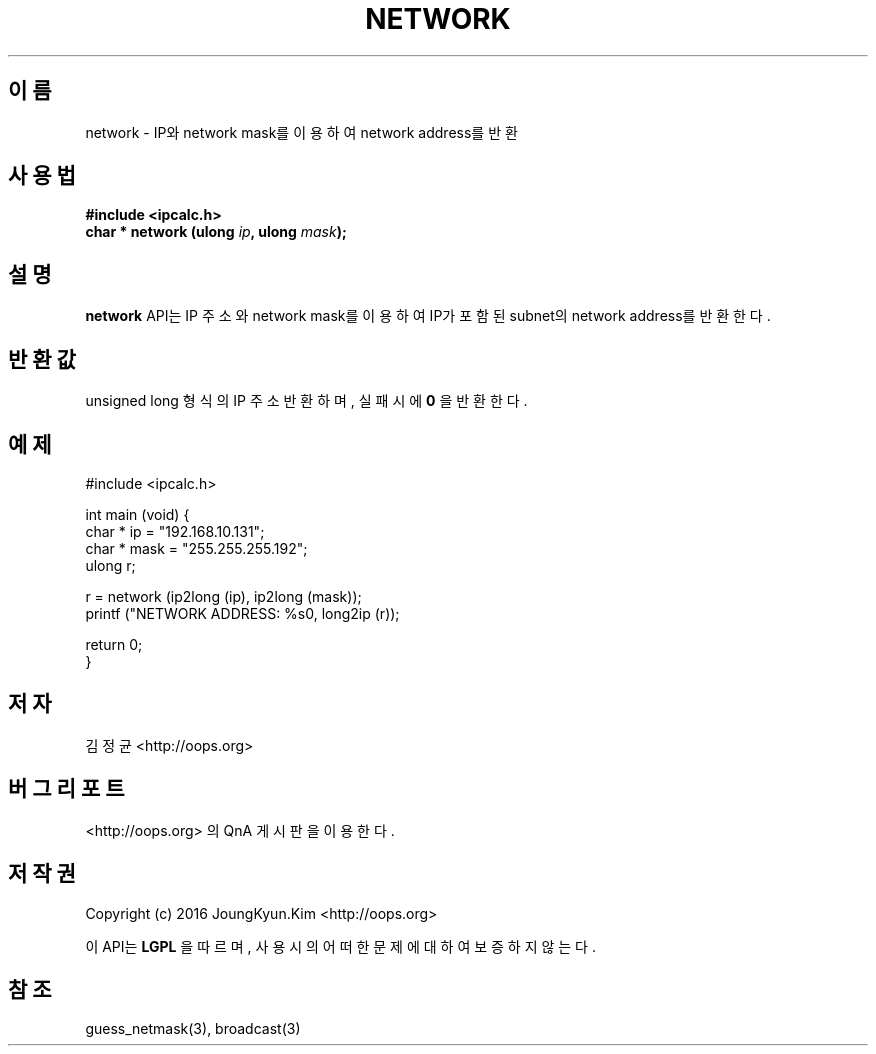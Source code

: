 .TH NETWORK 3 "09 Jul 2016"

.SH 이름
network \- IP와 network mask를 이용하여 network address를 반환

.SH 사용법
.BI "#include <ipcalc.h>"
.br
.BI "char * network (ulong " ip ", ulong " mask ");"

.SH 설명
.BI network
API는 IP 주소와 network mask를 이용하여 IP가 포함된 subnet의 network address를 반환한다.

.SH 반환값
.PP
unsigned long 형식의 IP 주소 반환하며, 실패시에
.BI 0
을 반환한다.

.SH 예제
.nf
#include <ipcalc.h>

int main (void) {
    char * ip = "192.168.10.131";
    char * mask = "255.255.255.192";
    ulong r;

    r = network (ip2long (ip), ip2long (mask));
    printf ("NETWORK ADDRESS: %s\n", long2ip (r));

    return 0;
}
.fi

.SH 저자
김정균 <http://oops.org>

.SH 버그 리포트
<http://oops.org> 의 QnA 게시판을 이용한다.

.SH 저작권
Copyright (c) 2016 JoungKyun.Kim <http://oops.org>

이 API는 
.BI LGPL
을 따르며, 사용시의 어떠한 문제에 대하여 보증하지 않는다.

.SH 참조
guess_netmask(3), broadcast(3)
